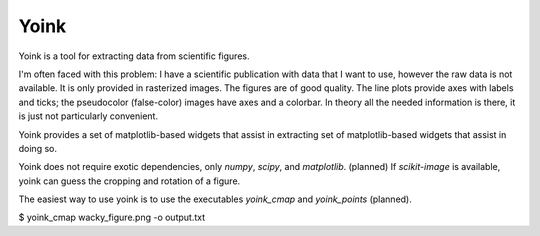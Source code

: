 Yoink
=====

Yoink is a tool for extracting data from scientific figures.  

I'm often faced with this problem: I have a scientific publication with data
that I want to use, however the raw data is not available.  It is only provided
in rasterized images.  The figures are of good quality.  The line plots provide
axes with labels and ticks; the pseudocolor (false-color) images have axes and
a colorbar.  In theory all the needed information is there, it is just not
particularly convenient.

Yoink provides a set of matplotlib-based widgets that assist in extracting
set of matplotlib-based widgets that assist in doing so.

Yoink does not require exotic dependencies, only `numpy`, `scipy`, and
`matplotlib`.  (planned) If `scikit-image` is available, yoink can guess the
cropping and rotation of a figure.

The easiest way to use yoink is to use the executables `yoink_cmap` and
`yoink_points` (planned).

$ yoink_cmap wacky_figure.png -o output.txt
